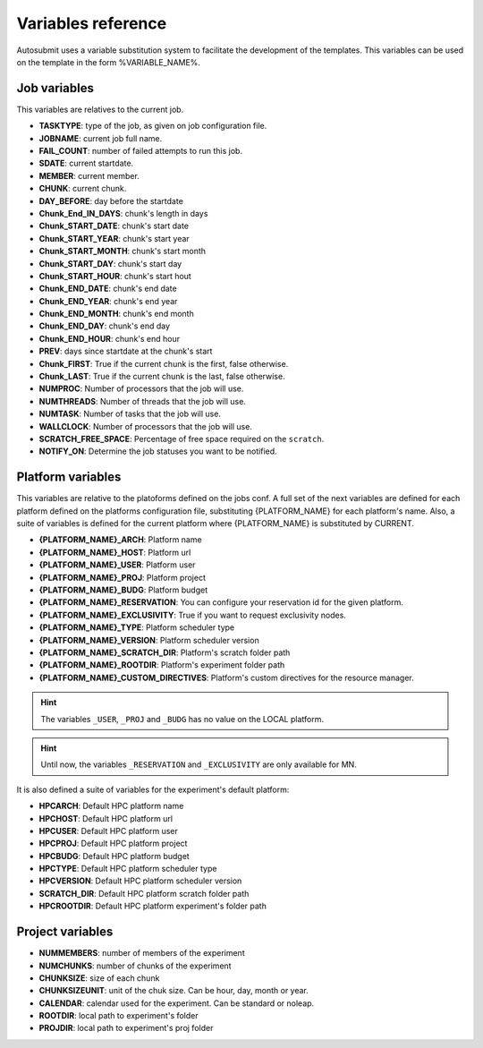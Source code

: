###################
Variables reference
###################

Autosubmit uses a variable substitution system to facilitate the development of the templates. This variables can be
used on the template in the form %VARIABLE_NAME%.

Job variables
=============

This variables are relatives to the current job.

- **TASKTYPE**: type of the job, as given on job configuration file.
- **JOBNAME**: current job full name.
- **FAIL_COUNT**: number of failed attempts to run this job.
- **SDATE**: current startdate.
- **MEMBER**: current member.
- **CHUNK**: current chunk.
- **DAY_BEFORE**: day before the startdate
- **Chunk_End_IN_DAYS**: chunk's length in days
- **Chunk_START_DATE**: chunk's start date
- **Chunk_START_YEAR**: chunk's start year
- **Chunk_START_MONTH**: chunk's start month
- **Chunk_START_DAY**: chunk's start day
- **Chunk_START_HOUR**: chunk's start hout
- **Chunk_END_DATE**: chunk's end date
- **Chunk_END_YEAR**: chunk's end year
- **Chunk_END_MONTH**: chunk's end month
- **Chunk_END_DAY**: chunk's end day
- **Chunk_END_HOUR**: chunk's end hour
- **PREV**: days since startdate at the chunk's start
- **Chunk_FIRST**: True if the current chunk is the first, false otherwise.
- **Chunk_LAST**: True if the current chunk is the last, false otherwise.
- **NUMPROC**: Number of processors that the job will use.
- **NUMTHREADS**: Number of threads that the job will use.
- **NUMTASK**: Number of tasks that the job will use.
- **WALLCLOCK**: Number of processors that the job will use.
- **SCRATCH_FREE_SPACE**: Percentage of free space required on the ``scratch``.
- **NOTIFY_ON**: Determine the job statuses you want to be notified.


Platform variables
==================

This variables are relative to the platoforms defined on the jobs conf. A full set of the next variables are defined for
each platform defined on the platforms configuration file, substituting {PLATFORM_NAME} for each platform's name. Also, a
suite of variables is defined for the current platform where {PLATFORM_NAME} is substituted by CURRENT.

- **{PLATFORM_NAME}_ARCH**: Platform name
- **{PLATFORM_NAME}_HOST**: Platform url
- **{PLATFORM_NAME}_USER**: Platform user
- **{PLATFORM_NAME}_PROJ**: Platform project
- **{PLATFORM_NAME}_BUDG**: Platform budget
- **{PLATFORM_NAME}_RESERVATION**: You can configure your reservation id for the given platform.
- **{PLATFORM_NAME}_EXCLUSIVITY**: True if you want to request exclusivity nodes.
- **{PLATFORM_NAME}_TYPE**: Platform scheduler type
- **{PLATFORM_NAME}_VERSION**: Platform scheduler version
- **{PLATFORM_NAME}_SCRATCH_DIR**: Platform's scratch folder path
- **{PLATFORM_NAME}_ROOTDIR**: Platform's experiment folder path
- **{PLATFORM_NAME}_CUSTOM_DIRECTIVES**: Platform's custom directives for the resource manager.

.. hint::
    The variables ``_USER``, ``_PROJ`` and ``_BUDG`` has no value on the LOCAL platform.

.. hint::
    Until now, the variables ``_RESERVATION`` and ``_EXCLUSIVITY`` are only available for MN.

It is also defined a suite of variables for the experiment's default platform:

- **HPCARCH**: Default HPC platform name
- **HPCHOST**: Default HPC platform url
- **HPCUSER**: Default HPC platform user
- **HPCPROJ**: Default HPC platform project
- **HPCBUDG**: Default HPC platform budget
- **HPCTYPE**: Default HPC platform scheduler type
- **HPCVERSION**: Default HPC platform scheduler version
- **SCRATCH_DIR**: Default HPC platform scratch folder path
- **HPCROOTDIR**: Default HPC platform experiment's folder path


Project variables
=================

- **NUMMEMBERS**: number of members of the experiment
- **NUMCHUNKS**: number of chunks of the experiment
- **CHUNKSIZE**: size of each chunk
- **CHUNKSIZEUNIT**: unit of the chuk size. Can be hour, day, month or year.
- **CALENDAR**: calendar used for the experiment. Can be standard or noleap.
- **ROOTDIR**: local path to experiment's folder
- **PROJDIR**: local path to experiment's proj folder

